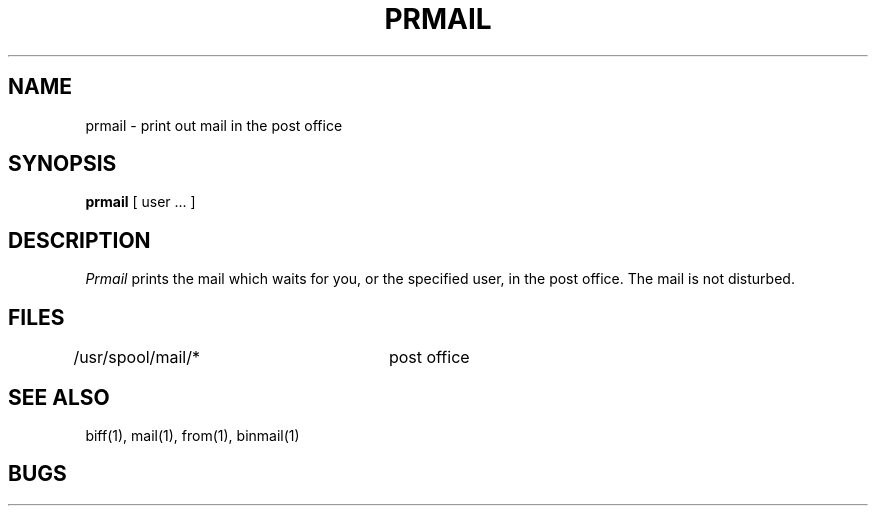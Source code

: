 .TH PRMAIL 1 2/24/79
.UC 4
.SH NAME
prmail \- print out mail in the post office
.SH SYNOPSIS
.B prmail
[ user ... ]
.SH DESCRIPTION
.I Prmail
prints the mail which waits for you,
or the specified user,
in the post office.
The mail is not disturbed.
.SH FILES
.DT
/usr/spool/mail/*	post office
.SH SEE ALSO
biff(1), mail(1), from(1), binmail(1)
.SH BUGS
